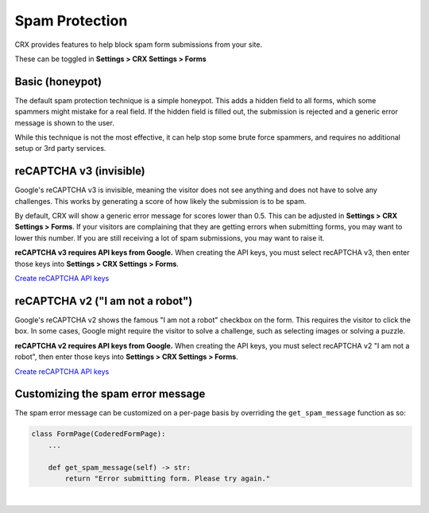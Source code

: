 Spam Protection
===============

CRX provides features to help block spam form submissions from your site.

These can be toggled in **Settings > CRX Settings > Forms**


Basic (honeypot)
----------------

The default spam protection technique is a simple honeypot. This adds a hidden field to all forms, which some spammers might mistake for a real field. If the hidden field is filled out, the submission is rejected and a generic error message is shown to the user.

While this technique is not the most effective, it can help stop some brute force spammers, and requires no additional setup or 3rd party services.


reCAPTCHA v3 (invisible)
------------------------

Google's reCAPTCHA v3 is invisible, meaning the visitor does not see anything and does not have to solve any challenges. This works by generating a score of how likely the submission is to be spam.

By default, CRX will show a generic error message for scores lower than 0.5. This can be adjusted in **Settings > CRX Settings > Forms**. If your visitors are complaining that they are getting errors when submitting forms, you may want to lower this number. If you are still receiving a lot of spam submissions, you may want to raise it.

**reCAPTCHA v3 requires API keys from Google.** When creating the API keys, you must select recAPTCHA v3, then enter those keys into **Settings > CRX Settings > Forms**.

`Create reCAPTCHA API keys <https://www.google.com/recaptcha/admin/create>`_


reCAPTCHA v2 ("I am not a robot")
---------------------------------

Google's reCAPTCHA v2 shows the famous "I am not a robot" checkbox on the form. This requires the visitor to click the box. In some cases, Google might require the visitor to solve a challenge, such as selecting images or solving a puzzle.

**reCAPTCHA v2 requires API keys from Google.** When creating the API keys, you must select recAPTCHA v2 "I am not a robot", then enter those keys into **Settings > CRX Settings > Forms**.

`Create reCAPTCHA API keys <https://www.google.com/recaptcha/admin/create>`_


Customizing the spam error message
----------------------------------

The spam error message can be customized on a per-page basis by overriding the ``get_spam_message`` function as so:

.. code-block:: python

   class FormPage(CoderedFormPage):
       ...

       def get_spam_message(self) -> str:
           return "Error submitting form. Please try again."

|

.. versionadded:: 5.0

   reCAPTCHA v2 and v3 support was added in CRX 5.0.
